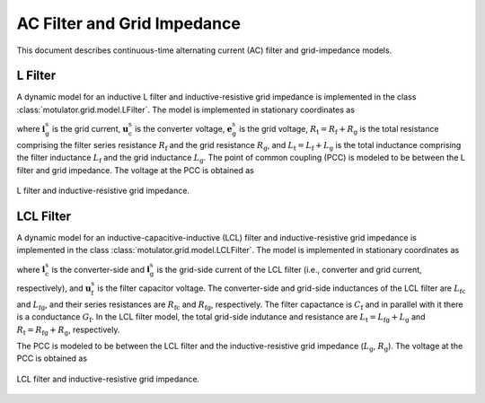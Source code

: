 AC Filter and Grid Impedance
============================

This document describes continuous-time alternating current (AC) filter and 
grid-impedance models. 

L Filter 
--------

A dynamic model for an inductive L filter and inductive-resistive grid impedance 
is implemented in the class :class:`motulator.grid.model.LFilter`. The model is 
implemented in stationary coordinates as

.. math::
   \frac{\mathrm{d}\boldsymbol{i}_\mathrm{g}^\mathrm{s}}{\mathrm{d} t} 
   = \frac{1}{L_\mathrm{t}}(\boldsymbol{u}_\mathrm{c}^\mathrm{s} 
   - \boldsymbol{e}_\mathrm{g}^\mathrm{s} 
   - R_\mathrm{t}\boldsymbol{i}_\mathrm{g}^\mathrm{s})
   :label: L_filt_model

where :math:`\boldsymbol{i}_\mathrm{g}^\mathrm{s}` is the grid current, 
:math:`\boldsymbol{u}_\mathrm{c}^\mathrm{s}` is the converter voltage, 
:math:`\boldsymbol{e}_\mathrm{g}^\mathrm{s}` is the grid voltage, 
:math:`R_\mathrm{t} = R_\mathrm{f} + R_\mathrm{g}` is the total resistance 
comprising the filter series resistance :math:`R_\mathrm{f}` and the grid 
resistance :math:`R_\mathrm{g}`, and :math:`L_\mathrm{t} = L_\mathrm{f} + L_\mathrm{g}` 
is the total inductance comprising the filter inductance 
:math:`L_\mathrm{f}` and the grid inductance :math:`L_\mathrm{g}`. The point of 
common coupling (PCC) is modeled to be between the L filter and grid impedance. 
The voltage at the PCC is obtained as

.. math::
   \boldsymbol{u}_\mathrm{g}^\mathrm{s} 
   = \frac{L_\mathrm{g}(\boldsymbol{u}_\mathrm{c}^\mathrm{s} 
   - R_\mathrm{f}\boldsymbol{i}_\mathrm{g}^\mathrm{s})
   + L_\mathrm{f}(\boldsymbol{e}_\mathrm{g}^\mathrm{s} 
   + R_\mathrm{g}\boldsymbol{i}_\mathrm{g}^\mathrm{s})}{L_\mathrm{t}}
   :label: L_filt_PCC_voltage

.. figure:: ../figs/l_filter.svg
   :width: 100%
   :align: center
   :alt: Diagram of L filter and grid impedance
   :target: .
   
   L filter and inductive-resistive grid impedance.

LCL Filter
----------

A dynamic model for an inductive-capacitive-inductive (LCL) filter and 
inductive-resistive grid impedance is implemented in the class 
:class:`motulator.grid.model.LCLFilter`. The model is implemented in stationary 
coordinates as

.. math::
   \frac{\mathrm{d}\boldsymbol{i}_\mathrm{c}^\mathrm{s}}{\mathrm{d} t} 
   = \frac{1}{L_\mathrm{fc}}(\boldsymbol{u}_\mathrm{c}^\mathrm{s} 
   - \boldsymbol{u}_\mathrm{f}^\mathrm{s} 
   - R_\mathrm{fc}\boldsymbol{i}_\mathrm{c}^\mathrm{s})\\
   \frac{\mathrm{d}\boldsymbol{u}_\mathrm{f}^\mathrm{s}}{\mathrm{d} t} 
   = \frac{1}{C_\mathrm{f}}(\boldsymbol{i}_\mathrm{c}^\mathrm{s} 
   - \boldsymbol{i}_\mathrm{g}^\mathrm{s} 
   - G_\mathrm{f}\boldsymbol{u}_\mathrm{f}^\mathrm{s})\\
   \frac{\mathrm{d}\boldsymbol{i}_\mathrm{g}^\mathrm{s}}{\mathrm{d} t} 
   = \frac{1}{L_\mathrm{t}}(\boldsymbol{u}_\mathrm{f}^\mathrm{s} 
   - \boldsymbol{e}_\mathrm{g}^\mathrm{s} 
   - R_\mathrm{t}\boldsymbol{i}_\mathrm{g}^\mathrm{s})
   :label: LCL_filt_model

where :math:`\boldsymbol{i}_\mathrm{c}^\mathrm{s}` is the converter-side and 
:math:`\boldsymbol{i}_\mathrm{g}^\mathrm{s}` is the grid-side current 
of the LCL filter (i.e., converter and grid current, respectively), and 
:math:`\boldsymbol{u}_\mathrm{f}^\mathrm{s}` is the filter capacitor voltage. 
The converter-side and grid-side inductances of the LCL filter are 
:math:`L_\mathrm{fc}` and :math:`L_\mathrm{fg}`, and their series resistances 
are :math:`R_\mathrm{fc}` and :math:`R_\mathrm{fg}`, respectively. The filter 
capactance is :math:`C_\mathrm{f}` and in parallel with it there is a 
conductance :math:`G_\mathrm{f}`. In the LCL filter model, the total grid-side 
indutance and resistance are :math:`L_\mathrm{t} = L_\mathrm{fg} + L_\mathrm{g}` 
and :math:`R_\mathrm{t} = R_\mathrm{fg} + R_\mathrm{g}`, respectively.

The PCC is modeled to be between the LCL filter and the inductive-resistive grid 
impedance (:math:`L_\mathrm{g}`, :math:`R_\mathrm{g}`). The voltage at the PCC 
is obtained as

.. math::
   \boldsymbol{u}_\mathrm{g}^\mathrm{s} 
   = \frac{L_\mathrm{g}(\boldsymbol{u}_\mathrm{f}^\mathrm{s} 
   - R_\mathrm{fg}\boldsymbol{i}_\mathrm{g}^\mathrm{s})
   + L_\mathrm{fg}(\boldsymbol{e}_\mathrm{g}^\mathrm{s} 
   + R_\mathrm{g}\boldsymbol{i}_\mathrm{g}^\mathrm{s})}{L_\mathrm{t}}
   :label: LCL_filt_PCC_voltage

.. figure:: ../figs/lcl_filter.svg
   :width: 100%
   :align: center
   :alt: Diagram of LCL filter and grid impedance
   :target: .
   
   LCL filter and inductive-resistive grid impedance.
